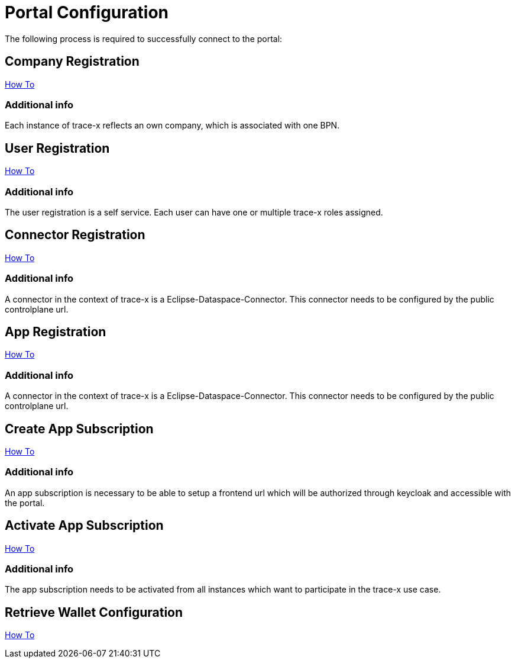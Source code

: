 [#_portal_configuration]
= Portal Configuration
//:allow-uri-read:
:icons: font
:icon-set: fas

The following process is required to successfully connect to the portal:

== Company Registration
https://portal.int.demo.catena-x.net/documentation[How To]

=== Additional info
Each instance of trace-x reflects an own company, which is associated with one BPN.

== User Registration
https://portal.int.demo.catena-x.net/documentation/[How To]

=== Additional info
The user registration is a self service. Each user can have one or multiple trace-x roles assigned.

== Connector Registration
https://portal.int.demo.catena-x.net/documentation/[How To]

=== Additional info
A connector in the context of trace-x is a Eclipse-Dataspace-Connector. This connector needs to be configured by the public controlplane url.

== App Registration
https://portal.int.demo.catena-x.net/documentation/[How To]

=== Additional info
A connector in the context of trace-x is a Eclipse-Dataspace-Connector. This connector needs to be configured by the public controlplane url.

== Create App Subscription
https://portal.int.demo.catena-x.net/documentation/[How To]

=== Additional info
An app subscription is necessary to be able to setup a frontend url which will be authorized through keycloak and accessible with the portal.

== Activate App Subscription
https://portal.int.demo.catena-x.net/documentation/[How To]

=== Additional info
The app subscription needs to be activated from all instances which want to participate in the trace-x use case.

== Retrieve Wallet Configuration
https://portal.int.demo.catena-x.net/documentation/[How To]
